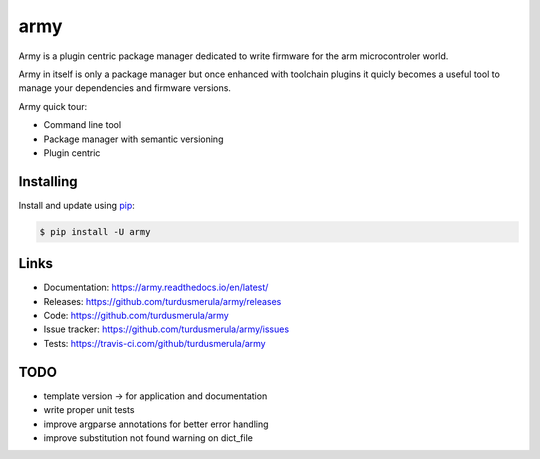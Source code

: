 \army\
==========

Army is a plugin centric package manager dedicated to write firmware for 
the arm microcontroler world.  

Army in itself is only a package manager but once enhanced with toolchain
plugins it quicly becomes a useful tool to manage your dependencies and 
firmware versions.  

Army quick tour:

-   Command line tool
-   Package manager with semantic versioning  
-   Plugin centric 


Installing
----------

Install and update using `pip`_:

.. code-block:: text

    $ pip install -U army

.. _pip: https://pip.pypa.io/en/stable/quickstart/


Links
-----

-   Documentation: https://army.readthedocs.io/en/latest/
-   Releases: https://github.com/turdusmerula/army/releases
-   Code: https://github.com/turdusmerula/army
-   Issue tracker: https://github.com/turdusmerula/army/issues
-   Tests: https://travis-ci.com/github/turdusmerula/army

TODO
----

- template version -> for application and documentation
- write proper unit tests
- improve argparse annotations for better error handling
- improve substitution not found warning on dict_file
